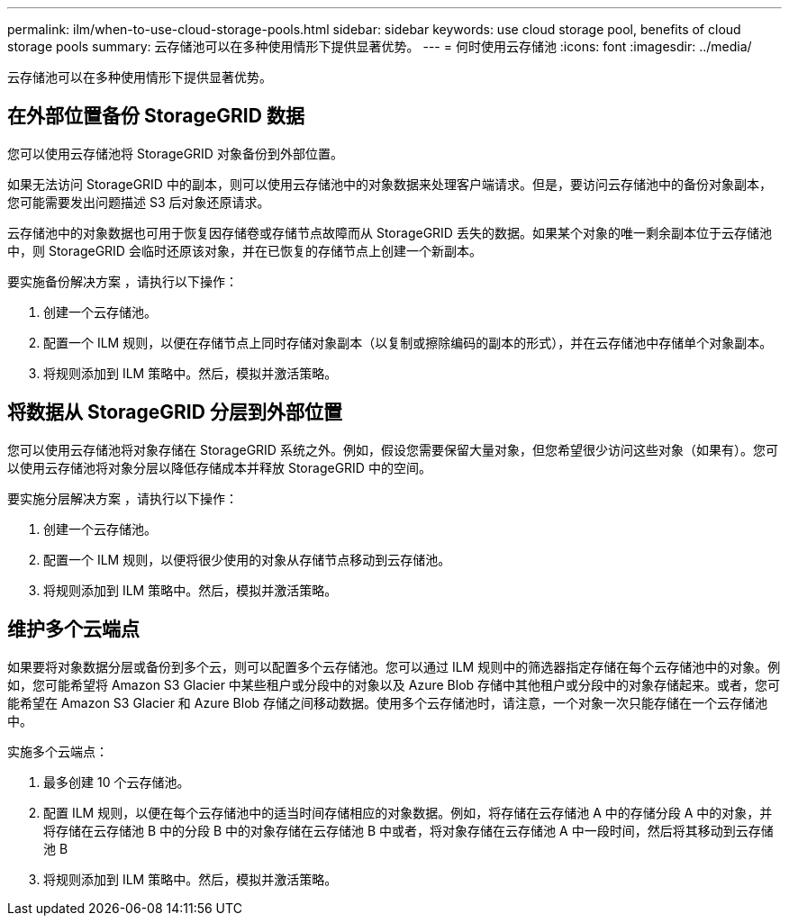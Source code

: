 ---
permalink: ilm/when-to-use-cloud-storage-pools.html 
sidebar: sidebar 
keywords: use cloud storage pool, benefits of cloud storage pools 
summary: 云存储池可以在多种使用情形下提供显著优势。 
---
= 何时使用云存储池
:icons: font
:imagesdir: ../media/


[role="lead"]
云存储池可以在多种使用情形下提供显著优势。



== 在外部位置备份 StorageGRID 数据

您可以使用云存储池将 StorageGRID 对象备份到外部位置。

如果无法访问 StorageGRID 中的副本，则可以使用云存储池中的对象数据来处理客户端请求。但是，要访问云存储池中的备份对象副本，您可能需要发出问题描述 S3 后对象还原请求。

云存储池中的对象数据也可用于恢复因存储卷或存储节点故障而从 StorageGRID 丢失的数据。如果某个对象的唯一剩余副本位于云存储池中，则 StorageGRID 会临时还原该对象，并在已恢复的存储节点上创建一个新副本。

要实施备份解决方案 ，请执行以下操作：

. 创建一个云存储池。
. 配置一个 ILM 规则，以便在存储节点上同时存储对象副本（以复制或擦除编码的副本的形式），并在云存储池中存储单个对象副本。
. 将规则添加到 ILM 策略中。然后，模拟并激活策略。




== 将数据从 StorageGRID 分层到外部位置

您可以使用云存储池将对象存储在 StorageGRID 系统之外。例如，假设您需要保留大量对象，但您希望很少访问这些对象（如果有）。您可以使用云存储池将对象分层以降低存储成本并释放 StorageGRID 中的空间。

要实施分层解决方案 ，请执行以下操作：

. 创建一个云存储池。
. 配置一个 ILM 规则，以便将很少使用的对象从存储节点移动到云存储池。
. 将规则添加到 ILM 策略中。然后，模拟并激活策略。




== 维护多个云端点

如果要将对象数据分层或备份到多个云，则可以配置多个云存储池。您可以通过 ILM 规则中的筛选器指定存储在每个云存储池中的对象。例如，您可能希望将 Amazon S3 Glacier 中某些租户或分段中的对象以及 Azure Blob 存储中其他租户或分段中的对象存储起来。或者，您可能希望在 Amazon S3 Glacier 和 Azure Blob 存储之间移动数据。使用多个云存储池时，请注意，一个对象一次只能存储在一个云存储池中。

实施多个云端点：

. 最多创建 10 个云存储池。
. 配置 ILM 规则，以便在每个云存储池中的适当时间存储相应的对象数据。例如，将存储在云存储池 A 中的存储分段 A 中的对象，并将存储在云存储池 B 中的分段 B 中的对象存储在云存储池 B 中或者，将对象存储在云存储池 A 中一段时间，然后将其移动到云存储池 B
. 将规则添加到 ILM 策略中。然后，模拟并激活策略。

